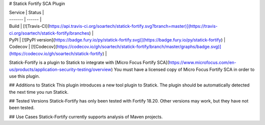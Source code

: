 # Statick Fortify SCA Plugin

| Service | Status |
| ------- | ------ |
| Build   | [![Travis-CI](https://api.travis-ci.org/soartech/statick-fortify.svg?branch=master)](https://travis-ci.org/soartech/statick-fortify/branches) |
| PyPI    | [![PyPI version](https://badge.fury.io/py/statick-fortify.svg)](https://badge.fury.io/py/statick-fortify) |
| Codecov | [![Codecov](https://codecov.io/gh/soartech/statick-fortify/branch/master/graphs/badge.svg)](https://codecov.io/gh/soartech/statick-fortify) |


Statick-Fortify is a plugin to Statick to integrate with [Micro Focus Fortify SCA](https://www.microfocus.com/en-us/products/application-security-testing/overview)
You must have a licensed copy of Micro Focus Fortify SCA in order to use this plugin.

## Additions to Statick
This plugin introduces a new tool plugin to Statick.
The plugin should be automatically detected the next time you run Statick.

## Tested Versions
Statick-Fortify has only been tested with Fortify 18.20.
Other versions may work, but they have not been tested.

## Use Cases
Statick-Fortify currently supports analysis of Maven projects.


